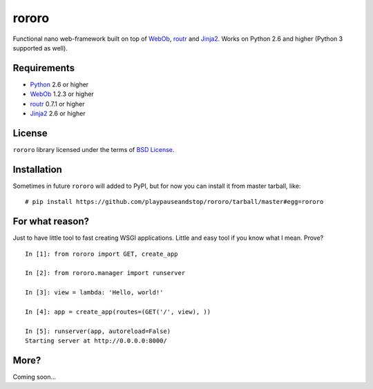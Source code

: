 ======
rororo
======

.. image:: https://secure.travis-ci.org/playpauseandstop/rororo.png

Functional nano web-framework built on top of `WebOb <http://webob.org/>`_,
`routr <http://routr.readthedocs.com/>`_ and `Jinja2
<http://jinja.pocoo.org/>`_. Works on Python 2.6 and higher (Python 3
supported as well).

Requirements
============

* `Python <http://www.python.org/>`_ 2.6 or higher
* `WebOb`_ 1.2.3 or higher
* `routr`_ 0.7.1 or higher
* `Jinja2`_ 2.6 or higher

License
=======

``rororo`` library licensed under the terms of `BSD License
<https://github.com/playpauseandstop/rororo/blob/LICENSE>`_.

Installation
============

Sometimes in future ``rororo`` will added to PyPI, but for now you can install
it from master tarball, like::

    # pip install https://github.com/playpauseandstop/rororo/tarball/master#egg=rororo

For what reason?
================

Just to have little tool to fast creating WSGI applications. Little and easy
tool if you know what I mean. Prove?

::

    In [1]: from rororo import GET, create_app

    In [2]: from rororo.manager import runserver

    In [3]: view = lambda: 'Hello, world!'

    In [4]: app = create_app(routes=(GET('/', view), ))

    In [5]: runserver(app, autoreload=False)
    Starting server at http://0.0.0.0:8000/

More?
=====

Coming soon...
